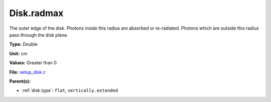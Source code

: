 Disk.radmax
===========
The outer edge of the disk.  Photons inside this radius are
absorbed or re-radiated.  Photons which are outside this radius
pass through the disk plane.

**Type:** Double

**Unit:** cm

**Values:** Greater than 0

**File:** `setup_disk.c <https://github.com/agnwinds/python/blob/master/source/setup_disk.c>`_


**Parent(s):**

* :ref:`disk.type`: ``flat``, ``vertically.extended``


